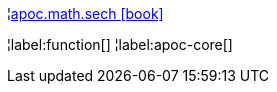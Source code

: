 ¦xref::overview/apoc.math/apoc.math.sech.adoc[apoc.math.sech icon:book[]] +


¦label:function[]
¦label:apoc-core[]
